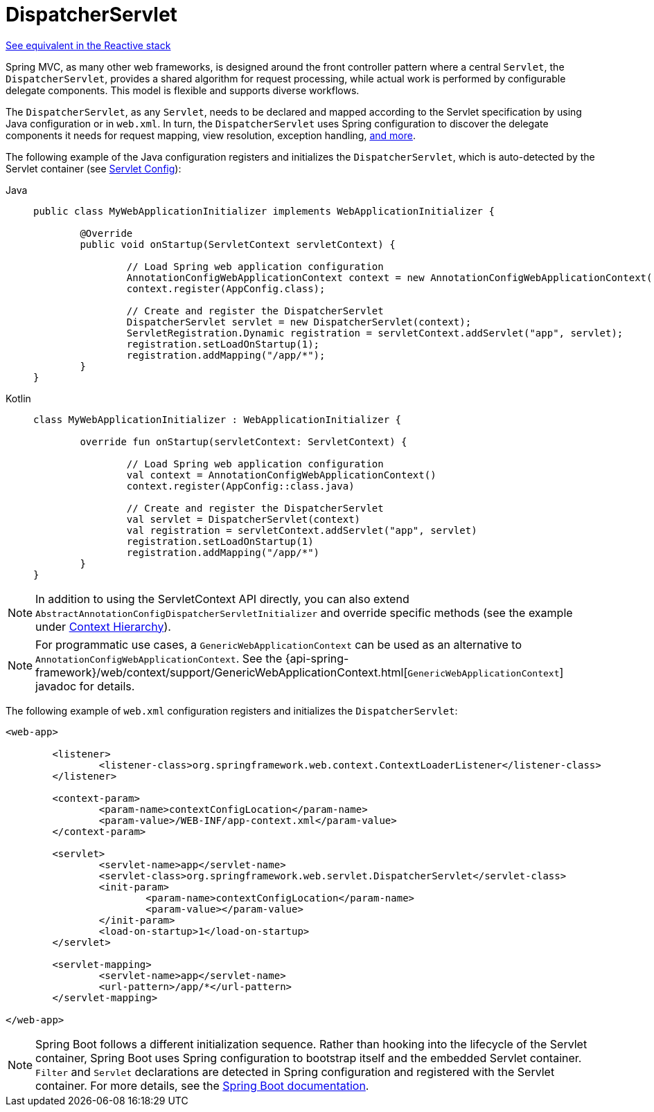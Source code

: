 [[mvc-servlet]]
= DispatcherServlet

[.small]#xref:web/webflux/dispatcher-handler.adoc[See equivalent in the Reactive stack]#

Spring MVC, as many other web frameworks, is designed around the front controller
pattern where a central `Servlet`, the `DispatcherServlet`, provides a shared algorithm
for request processing, while actual work is performed by configurable delegate components.
This model is flexible and supports diverse workflows.

The `DispatcherServlet`, as any `Servlet`, needs to be declared and mapped according
to the Servlet specification by using Java configuration or in `web.xml`.
In turn, the `DispatcherServlet` uses Spring configuration to discover
the delegate components it needs for request mapping, view resolution, exception
handling, xref:web/webmvc/mvc-servlet/special-bean-types.adoc[and more].

The following example of the Java configuration registers and initializes
the `DispatcherServlet`, which is auto-detected by the Servlet container
(see xref:web/webmvc/mvc-servlet/container-config.adoc[Servlet Config]):

[tabs]
======
Java::
+
[source,java,indent=0,subs="verbatim,quotes",role="primary"]
----
	public class MyWebApplicationInitializer implements WebApplicationInitializer {

		@Override
		public void onStartup(ServletContext servletContext) {

			// Load Spring web application configuration
			AnnotationConfigWebApplicationContext context = new AnnotationConfigWebApplicationContext();
			context.register(AppConfig.class);

			// Create and register the DispatcherServlet
			DispatcherServlet servlet = new DispatcherServlet(context);
			ServletRegistration.Dynamic registration = servletContext.addServlet("app", servlet);
			registration.setLoadOnStartup(1);
			registration.addMapping("/app/*");
		}
	}
----

Kotlin::
+
[source,kotlin,indent=0,subs="verbatim,quotes",role="secondary"]
----
	class MyWebApplicationInitializer : WebApplicationInitializer {

		override fun onStartup(servletContext: ServletContext) {

			// Load Spring web application configuration
			val context = AnnotationConfigWebApplicationContext()
			context.register(AppConfig::class.java)

			// Create and register the DispatcherServlet
			val servlet = DispatcherServlet(context)
			val registration = servletContext.addServlet("app", servlet)
			registration.setLoadOnStartup(1)
			registration.addMapping("/app/*")
		}
	}
----
======

NOTE: In addition to using the ServletContext API directly, you can also extend
`AbstractAnnotationConfigDispatcherServletInitializer` and override specific methods
(see the example under xref:web/webmvc/mvc-servlet/context-hierarchy.adoc[Context Hierarchy]).

NOTE: For programmatic use cases, a `GenericWebApplicationContext` can be used as an
alternative to `AnnotationConfigWebApplicationContext`. See the
{api-spring-framework}/web/context/support/GenericWebApplicationContext.html[`GenericWebApplicationContext`]
javadoc for details.

The following example of `web.xml` configuration registers and initializes the `DispatcherServlet`:

[source,xml,indent=0,subs="verbatim,quotes"]
----
<web-app>

	<listener>
		<listener-class>org.springframework.web.context.ContextLoaderListener</listener-class>
	</listener>

	<context-param>
		<param-name>contextConfigLocation</param-name>
		<param-value>/WEB-INF/app-context.xml</param-value>
	</context-param>

	<servlet>
		<servlet-name>app</servlet-name>
		<servlet-class>org.springframework.web.servlet.DispatcherServlet</servlet-class>
		<init-param>
			<param-name>contextConfigLocation</param-name>
			<param-value></param-value>
		</init-param>
		<load-on-startup>1</load-on-startup>
	</servlet>

	<servlet-mapping>
		<servlet-name>app</servlet-name>
		<url-pattern>/app/*</url-pattern>
	</servlet-mapping>

</web-app>
----

NOTE: Spring Boot follows a different initialization sequence. Rather than hooking into
the lifecycle of the Servlet container, Spring Boot uses Spring configuration to
bootstrap itself and the embedded Servlet container. `Filter` and `Servlet` declarations
are detected in Spring configuration and registered with the Servlet container.
For more details, see the
https://docs.spring.io/spring-boot/docs/current/reference/htmlsingle/#boot-features-embedded-container[Spring Boot documentation].




